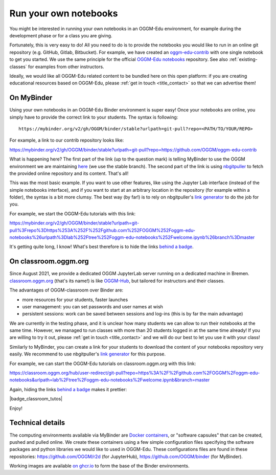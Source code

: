 .. _user_content:

Run your own notebooks
======================

You might be interested in running your own notebooks
in an OGGM-Edu environment, for example during the development phase or
for a class you are giving.

Fortunately, this is very easy to do! All you need to do is to provide the
notebooks you would like to run in an online git repository
(e.g. GitHub, Gitlab, Bitbucket). For example, we have created an
`oggm-edu-contrib <https://github.com/OGGM/oggm-edu-contrib>`_ with one single
notebook to get you started. We use the same principle for the official
`OGGM-Edu notebooks <https://github.com/OGGM/oggm-edu-notebooks>`_ repository.
See also :ref:`existing-classes` for examples from other instructors.

Ideally, we would like all OGGM-Edu related content to be bundled here on this
open platform: if you are creating educational resources based on OGGM-Edu,
please :ref:`get in touch <title_contact>` so that we can advertise them!

On MyBinder
-----------

Using your own notebooks in an OGGM-Edu Binder environment is super easy!
Once your notebooks are online, you simply have to provide the correct
link to your students. The syntax is following::

    https://mybinder.org/v2/gh/OGGM/binder/stable?urlpath=git-pull?repo=<PATH/TO/YOUR/REPO>

For example, a link to our contrib repository looks like:

`<https://mybinder.org/v2/gh/OGGM/binder/stable?urlpath=git-pull?repo=https://github.com/OGGM/oggm-edu-contrib>`_

What is happening here? The first part of the link (up to the question mark)
is telling MyBinder to use the OGGM environment we are maintaining
`here <https://github.com/OGGM/binder>`_ (we use the stable branch).
The second part of the link
is using `nbgitpuller <https://jupyterhub.github.io/nbgitpuller/>`_ to fetch
the provided online repository and its content. That's all!

This was the most basic example. If you want to use other features, like using
the Jupyter Lab interface (instead of the simple notebooks interface), and if
you want to start at an arbitrary location in the repository (for example
within a folder), the syntax is a bit more clumsy. The best way (by far!)
is to rely on nbgitpuller's `link generator`_
to do the job for you.

For example, we start the OGGM-Edu tutorials with this link:

`<https://mybinder.org/v2/gh/OGGM/binder/stable?urlpath=git-pull%3Frepo%3Dhttps%253A%252F%252Fgithub.com%252FOGGM%252Foggm-edu-notebooks%26urlpath%3Dlab%252Ftree%252Foggm-edu-notebooks%252Fwelcome.ipynb%26branch%3Dmaster>`_

It's getting quite long, I know! What's best therefore is to hide the links
`behind a badge <https://mybinder.readthedocs.io/en/latest/howto/badges.html>`_.

.. _link generator: https://jupyterhub.github.io/nbgitpuller/link.html

On classroom.oggm.org
---------------------

Since August 2021, we provide a dedicated OGGM JupyterLab server running on
a dedicated machine in Bremen. `classroom.oggm.org <https://classroom.oggm.org>`_
(that's its name!) is like `OGGM-Hub <https://docs.oggm.org/en/stable/cloud.html#oggm-hub>`_,
but tailored for instructors and their classes.

The advantages of OGGM-classroom over Binder are:

- more resources for your students, faster launches
- user management: you can set passwords and user names at wish
- persistent sessions: work can be saved between sessions and log-ins (this is by far the main advantage)

We are currently in the testing phase, and it is unclear how many students we
can allow to run their notebooks at the same time. However, we managed to run
classes with more than 20 students logged in at the same time already! If you are willing to try
it out, please :ref:`get in touch <title_contact>` and we will do our best
to let you use it with your class!

Similarly to MyBinder, you can create a link for your students to download
the content of your notebooks repository very easily. We recommend to use
nbgitpuller's `link generator`_ for this purpose.

For example, we can start the OGGM-Edu tutorials on classroom.oggm.org with this link:

`<https://classroom.oggm.org/hub/user-redirect/git-pull?repo=https%3A%2F%2Fgithub.com%2FOGGM%2Foggm-edu-notebooks&urlpath=lab%2Ftree%2Foggm-edu-notebooks%2Fwelcome.ipynb&branch=master>`_

Again, hiding the links
`behind a badge <https://mybinder.readthedocs.io/en/latest/howto/badges.html>`_ makes it prettier:

|badge_classroom_tutos|

Enjoy!

.. _technical_details:

Technical details
-----------------

The computing environments available via MyBinder are
`Docker containers <https://www.docker.com/resources/what-container>`_,
or "software capsules" that can be created, pushed and pulled online. We create
these containers using a few simple configuration files specifying the
software packages and python libraries we would like to used in OGGM-Edu.
These configurations files are found in these repositories:
`<https://github.com/OGGM/r2d>`_ (for JupyterHub),
`<https://github.com/OGGM/binder>`_ (for MyBinder).

Working images are available `on ghcr.io <https://github.com/OGGM/OGGM-Docker/pkgs/container/r2d>`_ to
form the base of the Binder environments.
